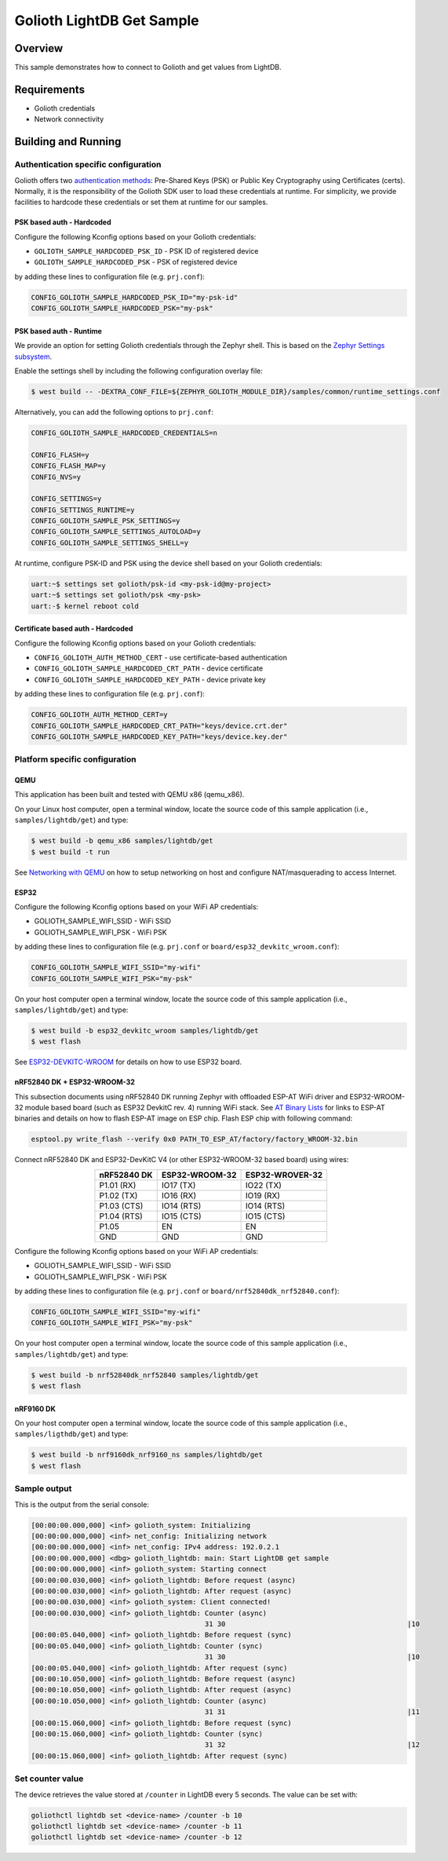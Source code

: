 Golioth LightDB Get Sample
###########################

Overview
********

This sample demonstrates how to connect to Golioth and get values from LightDB.

Requirements
************

- Golioth credentials
- Network connectivity

Building and Running
********************

Authentication specific configuration
=====================================

Golioth offers two `authentication methods`_: Pre-Shared Keys (PSK) or Public
Key Cryptography using Certificates (certs). Normally, it is the responsibility
of the Golioth SDK user to load these credentials at runtime. For simplicity,
we provide facilities to hardcode these credentials or set them at
runtime for our samples.

PSK based auth - Hardcoded
--------------------------

Configure the following Kconfig options based on your Golioth credentials:

- ``GOLIOTH_SAMPLE_HARDCODED_PSK_ID``  - PSK ID of registered device
- ``GOLIOTH_SAMPLE_HARDCODED_PSK``     - PSK of registered device

by adding these lines to configuration file (e.g. ``prj.conf``):

.. code-block:: cfg

   CONFIG_GOLIOTH_SAMPLE_HARDCODED_PSK_ID="my-psk-id"
   CONFIG_GOLIOTH_SAMPLE_HARDCODED_PSK="my-psk"

PSK based auth - Runtime
------------------------

We provide an option for setting Golioth credentials through the Zephyr
shell. This is based on the `Zephyr Settings subsystem`_.

Enable the settings shell by including the following configuration overlay
file:

.. code-block:: console

   $ west build -- -DEXTRA_CONF_FILE=${ZEPHYR_GOLIOTH_MODULE_DIR}/samples/common/runtime_settings.conf

Alternatively, you can add the following options to ``prj.conf``:

.. code-block:: cfg

   CONFIG_GOLIOTH_SAMPLE_HARDCODED_CREDENTIALS=n

   CONFIG_FLASH=y
   CONFIG_FLASH_MAP=y
   CONFIG_NVS=y

   CONFIG_SETTINGS=y
   CONFIG_SETTINGS_RUNTIME=y
   CONFIG_GOLIOTH_SAMPLE_PSK_SETTINGS=y
   CONFIG_GOLIOTH_SAMPLE_SETTINGS_AUTOLOAD=y
   CONFIG_GOLIOTH_SAMPLE_SETTINGS_SHELL=y

At runtime, configure PSK-ID and PSK using the device shell based on your
Golioth credentials:

.. code-block:: console

   uart:~$ settings set golioth/psk-id <my-psk-id@my-project>
   uart:~$ settings set golioth/psk <my-psk>
   uart:-$ kernel reboot cold

Certificate based auth - Hardcoded
----------------------------------

Configure the following Kconfig options based on your Golioth credentials:

- ``CONFIG_GOLIOTH_AUTH_METHOD_CERT``           - use certificate-based authentication
- ``CONFIG_GOLIOTH_SAMPLE_HARDCODED_CRT_PATH``  - device certificate
- ``CONFIG_GOLIOTH_SAMPLE_HARDCODED_KEY_PATH``  - device private key

by adding these lines to configuration file (e.g. ``prj.conf``):

.. code-block:: cfg

   CONFIG_GOLIOTH_AUTH_METHOD_CERT=y
   CONFIG_GOLIOTH_SAMPLE_HARDCODED_CRT_PATH="keys/device.crt.der"
   CONFIG_GOLIOTH_SAMPLE_HARDCODED_KEY_PATH="keys/device.key.der"

Platform specific configuration
===============================

QEMU
----

This application has been built and tested with QEMU x86 (qemu_x86).

On your Linux host computer, open a terminal window, locate the source code
of this sample application (i.e., ``samples/lightdb/get``) and type:

.. code-block:: console

   $ west build -b qemu_x86 samples/lightdb/get
   $ west build -t run

See `Networking with QEMU`_ on how to setup networking on host and configure
NAT/masquerading to access Internet.

ESP32
-----

Configure the following Kconfig options based on your WiFi AP credentials:

- GOLIOTH_SAMPLE_WIFI_SSID  - WiFi SSID
- GOLIOTH_SAMPLE_WIFI_PSK   - WiFi PSK

by adding these lines to configuration file (e.g. ``prj.conf`` or
``board/esp32_devkitc_wroom.conf``):

.. code-block:: cfg

   CONFIG_GOLIOTH_SAMPLE_WIFI_SSID="my-wifi"
   CONFIG_GOLIOTH_SAMPLE_WIFI_PSK="my-psk"

On your host computer open a terminal window, locate the source code of this
sample application (i.e., ``samples/lightdb/get``) and type:

.. code-block:: console

   $ west build -b esp32_devkitc_wroom samples/lightdb/get
   $ west flash

See `ESP32-DEVKITC-WROOM`_ for details on how to use ESP32 board.

nRF52840 DK + ESP32-WROOM-32
----------------------------

This subsection documents using nRF52840 DK running Zephyr with offloaded ESP-AT
WiFi driver and ESP32-WROOM-32 module based board (such as ESP32 DevkitC rev.
4) running WiFi stack. See `AT Binary Lists`_ for links to ESP-AT binaries and
details on how to flash ESP-AT image on ESP chip. Flash ESP chip with following
command:

.. code-block:: console

   esptool.py write_flash --verify 0x0 PATH_TO_ESP_AT/factory/factory_WROOM-32.bin

Connect nRF52840 DK and ESP32-DevKitC V4 (or other ESP32-WROOM-32 based board)
using wires:

.. table::
   :widths: auto
   :align: center

   ===========  ==============  ===============
   nRF52840 DK  ESP32-WROOM-32  ESP32-WROVER-32
   ===========  ==============  ===============
   P1.01 (RX)   IO17 (TX)       IO22 (TX)
   P1.02 (TX)   IO16 (RX)       IO19 (RX)
   P1.03 (CTS)  IO14 (RTS)      IO14 (RTS)
   P1.04 (RTS)  IO15 (CTS)      IO15 (CTS)
   P1.05        EN              EN
   GND          GND             GND
   ===========  ==============  ===============

Configure the following Kconfig options based on your WiFi AP credentials:

- GOLIOTH_SAMPLE_WIFI_SSID - WiFi SSID
- GOLIOTH_SAMPLE_WIFI_PSK  - WiFi PSK

by adding these lines to configuration file (e.g. ``prj.conf`` or
``board/nrf52840dk_nrf52840.conf``):

.. code-block:: cfg

   CONFIG_GOLIOTH_SAMPLE_WIFI_SSID="my-wifi"
   CONFIG_GOLIOTH_SAMPLE_WIFI_PSK="my-psk"

On your host computer open a terminal window, locate the source code of this
sample application (i.e., ``samples/lightdb/get``) and type:

.. code-block:: console

   $ west build -b nrf52840dk_nrf52840 samples/lightdb/get
   $ west flash

nRF9160 DK
----------

On your host computer open a terminal window, locate the source code of this
sample application (i.e., ``samples/ligthdb/get``) and type:

.. code-block:: console

   $ west build -b nrf9160dk_nrf9160_ns samples/lightdb/get
   $ west flash

Sample output
=============

This is the output from the serial console:

.. code-block:: console

   [00:00:00.000,000] <inf> golioth_system: Initializing
   [00:00:00.000,000] <inf> net_config: Initializing network
   [00:00:00.000,000] <inf> net_config: IPv4 address: 192.0.2.1
   [00:00:00.000,000] <dbg> golioth_lightdb: main: Start LightDB get sample
   [00:00:00.000,000] <inf> golioth_system: Starting connect
   [00:00:00.030,000] <inf> golioth_lightdb: Before request (async)
   [00:00:00.030,000] <inf> golioth_lightdb: After request (async)
   [00:00:00.030,000] <inf> golioth_system: Client connected!
   [00:00:00.030,000] <inf> golioth_lightdb: Counter (async)
                                             31 30                                            |10
   [00:00:05.040,000] <inf> golioth_lightdb: Before request (sync)
   [00:00:05.040,000] <inf> golioth_lightdb: Counter (sync)
                                             31 30                                            |10
   [00:00:05.040,000] <inf> golioth_lightdb: After request (sync)
   [00:00:10.050,000] <inf> golioth_lightdb: Before request (async)
   [00:00:10.050,000] <inf> golioth_lightdb: After request (async)
   [00:00:10.050,000] <inf> golioth_lightdb: Counter (async)
                                             31 31                                            |11
   [00:00:15.060,000] <inf> golioth_lightdb: Before request (sync)
   [00:00:15.060,000] <inf> golioth_lightdb: Counter (sync)
                                             31 32                                            |12
   [00:00:15.060,000] <inf> golioth_lightdb: After request (sync)

Set counter value
=====================

The device retrieves the value stored at ``/counter`` in LightDB every 5 seconds.
The value can be set with:

.. code-block:: console

   goliothctl lightdb set <device-name> /counter -b 10
   goliothctl lightdb set <device-name> /counter -b 11
   goliothctl lightdb set <device-name> /counter -b 12

.. _authentication methods: https://docs.golioth.io/firmware/zephyr-device-sdk/authentication/
.. _Zephyr Settings subsystem: https://docs.zephyrproject.org/latest/services/settings/index.html
.. _Networking with QEMU: https://docs.zephyrproject.org/3.5.0/connectivity/networking/qemu_setup.html
.. _ESP32-DEVKITC-WROOM: https://docs.zephyrproject.org/3.5.0/boards/xtensa/esp32_devkitc_wroom/doc/index.html
.. _AT Binary Lists: https://docs.espressif.com/projects/esp-at/en/latest/AT_Binary_Lists/index.html
